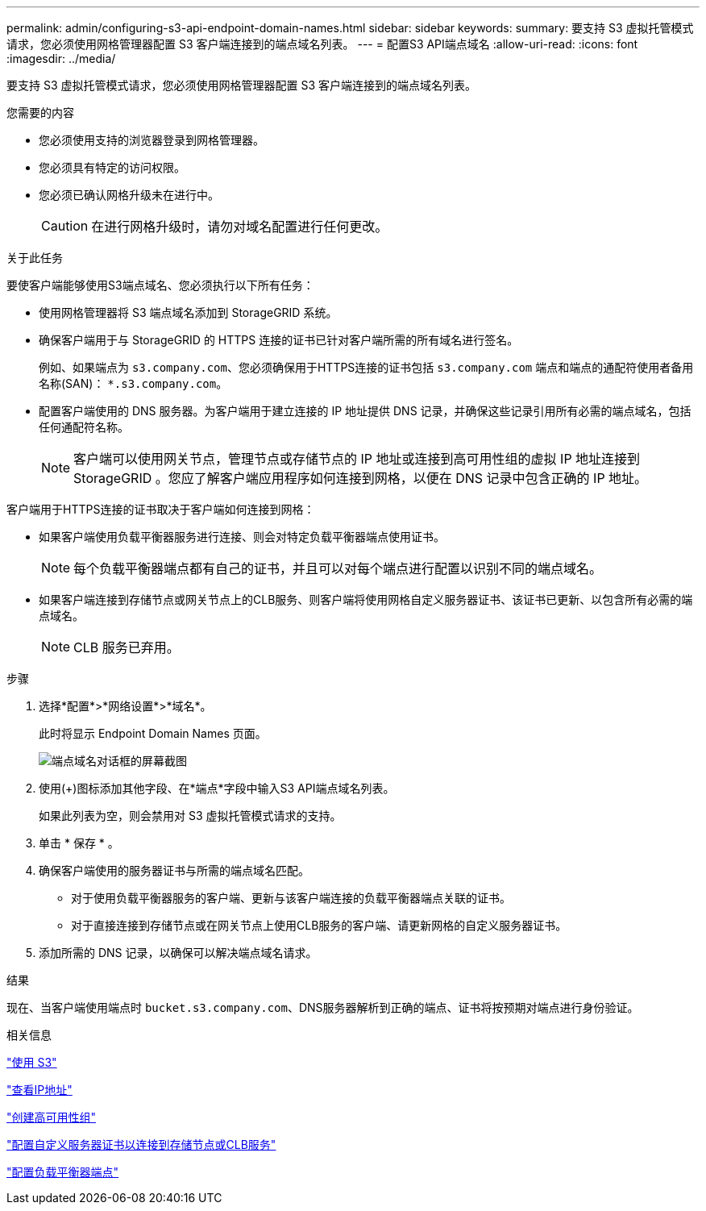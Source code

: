 ---
permalink: admin/configuring-s3-api-endpoint-domain-names.html 
sidebar: sidebar 
keywords:  
summary: 要支持 S3 虚拟托管模式请求，您必须使用网格管理器配置 S3 客户端连接到的端点域名列表。 
---
= 配置S3 API端点域名
:allow-uri-read: 
:icons: font
:imagesdir: ../media/


[role="lead"]
要支持 S3 虚拟托管模式请求，您必须使用网格管理器配置 S3 客户端连接到的端点域名列表。

.您需要的内容
* 您必须使用支持的浏览器登录到网格管理器。
* 您必须具有特定的访问权限。
* 您必须已确认网格升级未在进行中。
+

CAUTION: 在进行网格升级时，请勿对域名配置进行任何更改。



.关于此任务
要使客户端能够使用S3端点域名、您必须执行以下所有任务：

* 使用网格管理器将 S3 端点域名添加到 StorageGRID 系统。
* 确保客户端用于与 StorageGRID 的 HTTPS 连接的证书已针对客户端所需的所有域名进行签名。
+
例如、如果端点为 `s3.company.com`、您必须确保用于HTTPS连接的证书包括 `s3.company.com` 端点和端点的通配符使用者备用名称(SAN)： `*.s3.company.com`。

* 配置客户端使用的 DNS 服务器。为客户端用于建立连接的 IP 地址提供 DNS 记录，并确保这些记录引用所有必需的端点域名，包括任何通配符名称。
+

NOTE: 客户端可以使用网关节点，管理节点或存储节点的 IP 地址或连接到高可用性组的虚拟 IP 地址连接到 StorageGRID 。您应了解客户端应用程序如何连接到网格，以便在 DNS 记录中包含正确的 IP 地址。



客户端用于HTTPS连接的证书取决于客户端如何连接到网格：

* 如果客户端使用负载平衡器服务进行连接、则会对特定负载平衡器端点使用证书。
+

NOTE: 每个负载平衡器端点都有自己的证书，并且可以对每个端点进行配置以识别不同的端点域名。

* 如果客户端连接到存储节点或网关节点上的CLB服务、则客户端将使用网格自定义服务器证书、该证书已更新、以包含所有必需的端点域名。
+

NOTE: CLB 服务已弃用。



.步骤
. 选择*配置*>*网络设置*>*域名*。
+
此时将显示 Endpoint Domain Names 页面。

+
image::../media/configure_endpoint_domain_names.png[端点域名对话框的屏幕截图]

. 使用(+)图标添加其他字段、在*端点*字段中输入S3 API端点域名列表。
+
如果此列表为空，则会禁用对 S3 虚拟托管模式请求的支持。

. 单击 * 保存 * 。
. 确保客户端使用的服务器证书与所需的端点域名匹配。
+
** 对于使用负载平衡器服务的客户端、更新与该客户端连接的负载平衡器端点关联的证书。
** 对于直接连接到存储节点或在网关节点上使用CLB服务的客户端、请更新网格的自定义服务器证书。


. 添加所需的 DNS 记录，以确保可以解决端点域名请求。


.结果
现在、当客户端使用端点时 `bucket.s3.company.com`、DNS服务器解析到正确的端点、证书将按预期对端点进行身份验证。

.相关信息
link:../s3/index.html["使用 S3"]

link:viewing-ip-addresses.html["查看IP地址"]

link:creating-high-availability-group.html["创建高可用性组"]

link:configuring-custom-server-certificate-for-storage-node-or-clb.html["配置自定义服务器证书以连接到存储节点或CLB服务"]

link:configuring-load-balancer-endpoints.html["配置负载平衡器端点"]

